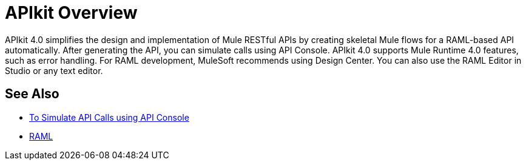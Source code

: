 = APIkit Overview

APIkit 4.0 simplifies the design and implementation of Mule RESTful APIs by creating skeletal Mule flows for a RAML-based API automatically. After generating the API, you can simulate calls using API Console. APIkit 4.0 supports Mule Runtime 4.0 features, such as error handling.  For RAML development, MuleSoft recommends using Design Center. You can also use the RAML Editor in Studio or any text editor.

== See Also

* link:/apikit/apikit-simulate[To Simulate API Calls using API Console]
* https://github.com/raml-org/raml-spec/blob/master/versions/raml-10/raml-10.md/[RAML]



